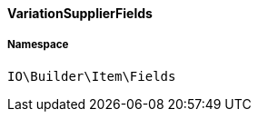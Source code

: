:table-caption!:
:example-caption!:
:source-highlighter: prettify
:sectids!:

[[io__variationsupplierfields]]
==== VariationSupplierFields





===== Namespace

`IO\Builder\Item\Fields`





